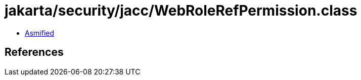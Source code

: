 = jakarta/security/jacc/WebRoleRefPermission.class

 - link:WebRoleRefPermission-asmified.java[Asmified]

== References

